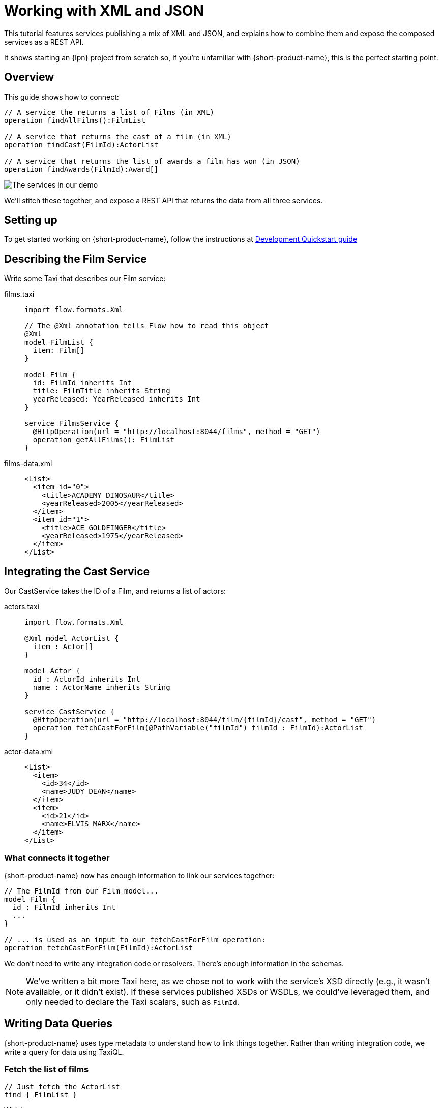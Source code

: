 = Working with XML and JSON
:description: A tutorial showing how to link services that publish XML

This tutorial features services publishing a mix of XML and JSON, and explains how to combine them and expose the
composed services as a REST API.

It shows starting an {lpn} project from scratch so, if you're unfamiliar with {short-product-name}, this is the perfect starting point.

// This demo has a video walkthrough that discusses how it's built:

// image::https://cdn.loom.com/sessions/thumbnails/d7819e1108e7401094dbdad39796bbf4-1697719617654-with-play.gif[Video walkthrough,link=https://www.loom.com/share/d7819e1108e7401094dbdad39796bbf4]

== Overview

This guide shows how to connect:

[,taxi]
----
// A service the returns a list of Films (in XML)
operation findAllFilms():FilmList

// A service that returns the cast of a film (in XML)
operation findCast(FilmId):ActorList

// A service that returns the list of awards a film has won (in JSON)
operation findAwards(FilmId):Award[]
----

image:2architecture-overview.png[The services in our demo]

We'll stitch these together, and expose a REST API that returns the data from all three services.

== Setting up

To get started working on {short-product-name}, follow the instructions at xref:deploy:development-deployments.adoc[Development Quickstart guide]

== Describing the Film Service

Write some Taxi that describes our Film service:

[tabs]
====
films.taxi::
+
[source,taxi]
----
import flow.formats.Xml

// The @Xml annotation tells Flow how to read this object
@Xml
model FilmList {
  item: Film[]
}

model Film {
  id: FilmId inherits Int
  title: FilmTitle inherits String
  yearReleased: YearReleased inherits Int
}

service FilmsService {
  @HttpOperation(url = "http://localhost:8044/films", method = "GET")
  operation getAllFilms(): FilmList
}

----
films-data.xml::
+
[source,xml]
----
<List>
  <item id="0">
    <title>ACADEMY DINOSAUR</title>
    <yearReleased>2005</yearReleased>
  </item>
  <item id="1">
    <title>ACE GOLDFINGER</title>
    <yearReleased>1975</yearReleased>
  </item>
</List>
----
====

== Integrating the Cast Service

Our CastService takes the ID of a Film, and returns a list of actors:

[tabs]
====
actors.taxi::
+
[source,taxi]
----
import flow.formats.Xml

@Xml model ActorList {
  item : Actor[] 
} 

model Actor { 
  id : ActorId inherits Int 
  name : ActorName inherits String
} 

service CastService { 
  @HttpOperation(url = "http://localhost:8044/film/{filmId}/cast", method = "GET") 
  operation fetchCastForFilm(@PathVariable("filmId") filmId : FilmId):ActorList
}
----
actor-data.xml::
+
[source,xml]
----
<List>
  <item>
    <id>34</id>
    <name>JUDY DEAN</name>
  </item>
  <item>
    <id>21</id>
    <name>ELVIS MARX</name>
  </item>
</List>
----
====

=== What connects it together

{short-product-name} now has enough information to link our services together:

[,taxi]
----
// The FilmId from our Film model...
model Film {
  id : FilmId inherits Int
  ...
}

// ... is used as an input to our fetchCastForFilm operation:
operation fetchCastForFilm(FilmId):ActorList
----

We don't need to write any integration code or resolvers.  There's enough information in the schemas.

NOTE: We've written a bit more Taxi here, as we chose not to work with the service's XSD directly (e.g., it wasn't available, or it didn't exist). If these services published XSDs or WSDLs, we could've leveraged them, and only needed to declare the Taxi scalars, such as `FilmId`.

== Writing Data Queries

// https://www.loom.com/share/d7819e1108e7401094dbdad39796bbf4?sid=74e2d602-ca34-4e62-977b-d7eb482dde47&t=673[Jump to this section of the video]

{short-product-name} uses type metadata to understand how to link things together.  Rather than writing integration code,
we write a query for data using TaxiQL.

=== Fetch the list of films

[,taxi]
----
// Just fetch the ActorList
find { FilmList }
----

Which returns:

[,json]
----
{
   "item": [
      {
         "id": 0,
         "title": "ACADEMY DINOSAUR",
         "yearReleased": 2005
      },
      {
         "id": 1,
         "title": "ACE GOLDFINGER",
         "yearReleased": 1975
      },
      // snip
   ]
}
----

=== Restructure the result

We'd like to remove the `item` wrapper (which is carried over from the XML format), so we change the query, to ask just for a `Film[]`

[,taxi]
----
find { FilmList } as Film[]
----

Which returns:

[,json]
----
[
  {
   "id": 0,
   "title": "ACADEMY DINOSAUR",
   "yearReleased": 2005
  },
  {
   "id": 1,
   "title": "ACE GOLDFINGER",
   "yearReleased": 1975
  }
]
----

=== Defining a custom response object

We can define a data contract of the exact data we want back, specifying the field names we like,
with the data type indicating where the data is sourced from:

[,taxi]
----
find { FilmList } as (Film[]) -> {
    filmId : FilmId
    nameOfFilm : FilmTitle
} []
----

=== Linking our Actor Service

To include data from our `CastService`, we just ask for the actor information:

[,taxi]
----
find { FilmList } as (Film[]) -> {
    filmId : FilmId
    nameOfFilm : FilmTitle
    cast : Actor[]
} []
----

Which now gives us:

[,json]
----
{
   "filmId": 0,
   "nameOfFilm": "ACADEMY DINOSAUR",
   "cast": [
      {
         "id": 18,
         "name": "BOB FAWCETT"
      },
      {
         "id": 28,
         "name": "ALEC WAYNE"
      },
    //..snip
   ]
}
----

== Adding our Awards Service

We can also define a schema and service for our awards information, which is returned in JSON:

[tabs]
====
awards.taxi::
+
[source,taxi]
----
model Award { 
  title: AwardTitle inherits String
  yearWon: YearWon inherits Int
}

service AwardsService {
  @HttpOperation(url = "http://localhost:8044/film/{filmId}/awards", method = "GET")
  operation fetchAwardsForFilm(@PathVariable("filmId") filmId: FilmId): Award[]
}
----
awards-data.json::
+
[source,json]
----
[
  {
    "title": "Best Makeup and Hairstyling", 
    "yearWon": 2020
  }, 
  { 
    "title": "Best Original Score", 
    "yearWon": 2020 
  }, 
  // snip\... 
]
----
====

=== Enriching our query

Finally, to include this awards data, we just add it to our query:

[,taxi]
----
find { FilmList } as (Film[]) -> {
  filmId: FilmId
  nameOfFilm: FilmTitle
  cast: Actor[]
  awards: Award[]
} []
----

Which gives us:

[,json]
----
{
   "filmId": 0,
   "nameOfFilm": "ACADEMY DINOSAUR",
   "cast" : [] // omitted
   "awards": [
      {
         "title": "Best Documentary Feature",
         "yearWon": 2020
      },
      {
         "title": "Best Supporting Actress",
         "yearWon": 2020
      },
   ]
}
----

== Publishing our query as a REST API

Now that we're happy with our response data, we can publish this query as a REST API.

* First, we wrap the query in a `+query { ... }+` block, and save it in our Taxi project
* Then we add an `+@HttpOperation(...)+` annotation

[tabs]
====
query.taxi::
+
[source,taxi]
----
@HttpOperation(url = '/api/q/filmsAndAwards', method = 'GET')
 query filmsAndAwards {
      find { FilmList } as (Film[]) -> {
          filmId : FilmId
          nameOfFilm : FilmTitle
          awards : Award[]
          cast : Actor[]
      } []
 }
----
====

Our query is now available at http://localhost:9021/api/q/filmsAndAwards

[,bash]
----
$ curl http://localhost:9021/api/q/filmsAndAwards | jq
----

Which gives us:

[,json]
----
[
  {
    "filmId": 0,
    "nameOfFilm": "ACADEMY DINOSAUR",
    "awards": [
      {
        "title": "Best Animated Feature",
        "yearWon": 2020
      },
      {
        "title": "Best Original Score for a Comedy",
        "yearWon": 2020
      },
      {
        "title": "Best Documentary Feature",
        "yearWon": 2020
      },
      // .... snip
    ]
  }
]
----

== Publishing a query using the UI 

To publish a query as an endpoint using the UI: 

* Choose *Query editor* and in the editor, write your query
* Click *Run* to make sure the query runs with no errors
* Click the *Save query to project* button, choose a project (this must be editable), give your query a name and then save it
* Click the *Publish endpoint* button and publish it as an HTTP or WebSocket endpoint, depending on the query
* Choose *Endpoints* and make sure the query is running (you can disable/enable the endpoint if necessary)

== Wrapping up and next steps

In this guide, we've:

* Created a new project
* Exposed XML services and modelled their responses
* Written a query stitching three services together
* Published that query as an HTTP service
